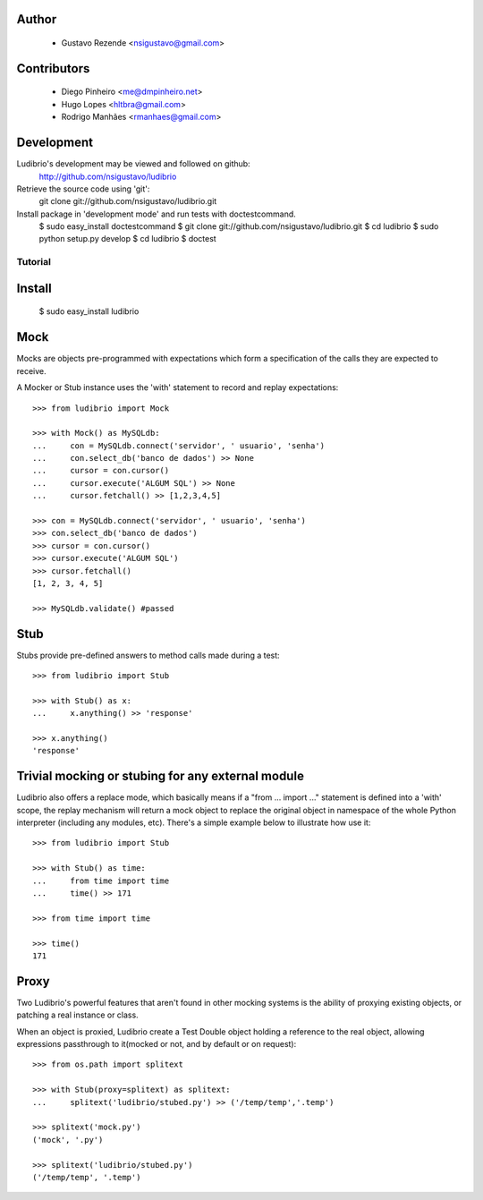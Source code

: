 .. image:: http://ludibriar.appspot.com/logo.png

Author
------

    * Gustavo Rezende <nsigustavo@gmail.com>

Contributors
------------

    * Diego Pinheiro <me@dmpinheiro.net>
    * Hugo Lopes <hltbra@gmail.com>
    * Rodrigo Manhães <rmanhaes@gmail.com>



Development
-----------

Ludibrio's development may be viewed and followed on github:
    http://github.com/nsigustavo/ludibrio

Retrieve the source code using 'git':
    git clone git://github.com/nsigustavo/ludibrio.git

Install package in 'development mode' and run tests with doctestcommand.
    $ sudo easy_install doctestcommand
    $ git clone git://github.com/nsigustavo/ludibrio.git
    $ cd ludibrio
    $ sudo python setup.py develop
    $ cd ludibrio
    $ doctest


========
Tutorial
========


Install
-------

    $ sudo easy_install ludibrio


Mock
----

Mocks are objects pre-programmed with expectations which form a specification of the calls they are expected to receive.

A Mocker or Stub instance uses the 'with' statement to record and replay expectations::

    >>> from ludibrio import Mock

    >>> with Mock() as MySQLdb:
    ...     con = MySQLdb.connect('servidor', ' usuario', 'senha')
    ...     con.select_db('banco de dados') >> None
    ...     cursor = con.cursor()
    ...     cursor.execute('ALGUM SQL') >> None
    ...     cursor.fetchall() >> [1,2,3,4,5]

    >>> con = MySQLdb.connect('servidor', ' usuario', 'senha')
    >>> con.select_db('banco de dados')
    >>> cursor = con.cursor()
    >>> cursor.execute('ALGUM SQL')
    >>> cursor.fetchall()
    [1, 2, 3, 4, 5]
    
    >>> MySQLdb.validate() #passed


Stub
----

Stubs provide pre-defined answers to method calls made during a test::

    >>> from ludibrio import Stub

    >>> with Stub() as x:
    ...     x.anything() >> 'response'

    >>> x.anything()
    'response'


Trivial mocking or stubing for any external module
--------------------------------------------------

Ludibrio also offers a replace mode, which basically means if a "from ... import ..." statement is defined into a 'with' scope, the replay mechanism will return a mock object to replace the original object in namespace of the whole Python interpreter (including any modules, etc). There's a simple example below to illustrate how use it::

    >>> from ludibrio import Stub

    >>> with Stub() as time:
    ...     from time import time
    ...     time() >> 171

    >>> from time import time

    >>> time()
    171



Proxy
-----

Two Ludibrio's powerful features that aren't found in other mocking systems is the ability of proxying existing objects, or patching a real instance or class.

When an object is proxied, Ludibrio create a Test Double object holding a reference to the real object, allowing expressions passthrough to it(mocked or not, and by default or on request)::

    >>> from os.path import splitext

    >>> with Stub(proxy=splitext) as splitext:
    ...     splitext('ludibrio/stubed.py') >> ('/temp/temp','.temp')

    >>> splitext('mock.py')
    ('mock', '.py')

    >>> splitext('ludibrio/stubed.py')
    ('/temp/temp', '.temp')



